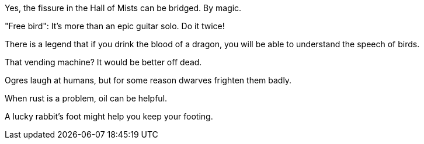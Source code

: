 Yes, the fissure in the Hall of Mists can be bridged.  By magic.

"Free bird": It's more than an epic guitar solo. Do it twice!

There is a legend that if you drink the blood of a dragon, you will
be able to understand the speech of birds.

That vending machine?  It would be better off dead.

Ogres laugh at humans, but for some reason dwarves frighten them badly.

When rust is a problem, oil can be helpful.

A lucky rabbit's foot might help you keep your footing.
